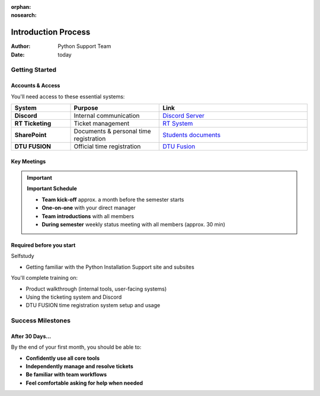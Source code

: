 :orphan:
:nosearch:

Introduction Process
====================

:Author: Python Support Team
:Date: today

Getting Started
---------------

Accounts & Access
~~~~~~~~~~~~~~~~~

You'll need access to these essential systems:

.. list-table::
   :header-rows: 1
   :widths: 20 30 50

   * - System
     - Purpose
     - Link
   * - **Discord**
     - Internal communication
     - `Discord Server <https://discord.gg/CSp6xS22>`_
   * - **RT Ticketing**
     - Ticket management
     - `RT System <https://pythonsupport-rt.dtu.dk/rt/>`_
   * - **SharePoint**
     - Documents & personal time registration
     - `Students documents <https://dtudk.sharepoint.com/:f:/r/sites/PythonInstallationSupport/Delte%20dokumenter/Students%20documents?csf=1&web=1&e=LVnQbU>`_
   * - **DTU FUSION**
     - Official time registration
     - `DTU Fusion <https://www.fusion.dtu.dk>`_

Key Meetings
~~~~~~~~~~~~

.. important::
   **Important Schedule**
   
   - **Team kick-off** approx. a month before the semester starts
   - **One-on-one** with your direct manager
   - **Team introductions** with all members
   - **During semester** weekly status meeting with all members (approx. 30 min)

Required before you start
~~~~~~~~~~~~~~~~~~~~~~~~~

Selfstudy

- Getting familiar with the Python Installation Support site and subsites

You'll complete training on:

- Product walkthrough (internal tools, user-facing systems)
- Using the ticketing system and Discord
- DTU FUSION time registration system setup and usage

Success Milestones
------------------

After 30 Days...
~~~~~~~~~~~~~~~~

By the end of your first month, you should be able to:

- **Confidently use all core tools**
- **Independently manage and resolve tickets**
- **Be familiar with team workflows**
- **Feel comfortable asking for help when needed**
